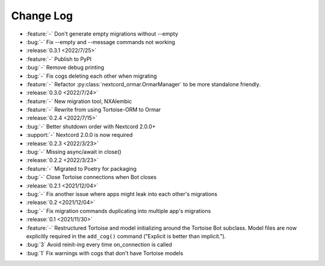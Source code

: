 ==========
Change Log
==========

- :feature:`-` Don't generate empty migrations without --empty
- :bug:`-` Fix --empty and --message commands not working

- :release:`0.3.1 <2022/7/25>`
- :feature:`-` Publish to PyPI
- :bug:`-` Remove debug printing
- :bug:`-` Fix cogs deleting each other when migrating
- :feature:`-` Refactor :py:class:`nextcord_ormar.OrmarManager` to be more standalone friendly.

- :release:`0.3.0 <2022/7/24>`
- :feature:`-` New migration tool, NXAlembic
- :feature:`-` Rewrite from using Tortoise-ORM to Ormar

- :release:`0.2.4 <2022/7/15>`
- :bug:`-` Better shutdown order with Nextcord 2.0.0+
- :support:`-` Nextcord 2.0.0 is now required

- :release:`0.2.3 <2022/3/23>`
- :bug:`-` Missing async/await in close()

- :release:`0.2.2 <2022/3/23>`
- :feature:`-` Migrated to Poetry for packaging
- :bug:`-` Close Tortoise connections when Bot closes

- :release:`0.2.1 <2021/12/04>`
- :bug:`-` Fix another issue where apps might leak into each other's migrations

- :release:`0.2 <2021/12/04>`
- :bug:`-` Fix migration commands duplicating into multiple app's migrations

- :release:`0.1 <2021/11/30>`
- :feature:`-` Restructured Tortoise and model initializing around the Tortoise Bot subclass. Model files are now explicitly required in the ``add_cog()`` command ("Explicit is better than implicit.").
- :bug:`3` Avoid reinit-ing every time on_connection is called
- :bug:`1` Fix warnings with cogs that don't have Tortoise models
